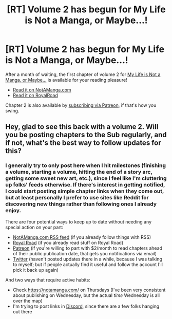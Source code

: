 #+TITLE: [RT] Volume 2 has begun for My Life is Not a Manga, or Maybe...!

* [RT] Volume 2 has begun for My Life is Not a Manga, or Maybe...!
:PROPERTIES:
:Author: EOTenkey
:Score: 20
:DateUnix: 1567608181.0
:DateShort: 2019-Sep-04
:END:
After a month of waiting, the first chapter of volume 2 for [[https://notamanga.com][My Life is Not a Manga, or Maybe...]] is available for your reading pleasure!

- [[https://notamanga.com/volume-2/styx-001/][Read it on NotAManga.com]]
- [[https://www.royalroad.com/fiction/23126/my-life-is-not-a-manga-or-maybe/chapter/399075/styx-001][Read it on RoyalRoad]]

Chapter 2 is also available by [[https://www.patreon.com/EOTenkey][subscribing via Patreon]], if that's how you swing.


** Hey, glad to see this back with a volume 2. Will you be posting chapters to the Sub regularly, and if not, what's the best way to follow updates for this?
:PROPERTIES:
:Author: 1101560
:Score: 4
:DateUnix: 1567615430.0
:DateShort: 2019-Sep-04
:END:

*** I generally try to only post here when I hit milestones (finishing a volume, starting a volume, hitting the end of a story arc, getting some sweet new art, etc.), since I feel like I'm cluttering up folks' feeds otherwise. If there's interest in getting notified, I could start posting simple chapter links when they come out, but at least personally I prefer to use sites like Reddit for discovering new things rather than following ones I already enjoy.

There are four potential ways to keep up to date without needing any special action on your part:

- [[https://notamanga.com/feed.xml][NotAManga.com RSS feed]] (if you already follow things with RSS)
- [[https://www.royalroad.com/fiction/23126/my-life-is-not-a-manga-or-maybe][Royal Road]] (if you already read stuff on Royal Road)
- [[https://www.patreon.com/EOTenkey][Patreon]] (if you're willing to part with $2/month to read chapters ahead of their public publication date, that gets you notifications via email)
- [[https://twitter.com/EOTenkey][Twitter]] (haven't posted updates there in a while, because I was talking to myself; but if people actually find it useful and follow the account I'll pick it back up again)

And two ways that require active habits:

- Check [[https://notamanga.com/]] on Thursdays (I've been very consistent about publishing on Wednesday, but the actual /time/ Wednesday is all over the map)
- I'm trying to post links in [[https://discord.gg/t4tXAN7][Discord]], since there are a few folks hanging out there
:PROPERTIES:
:Author: EOTenkey
:Score: 1
:DateUnix: 1567657027.0
:DateShort: 2019-Sep-05
:END:
